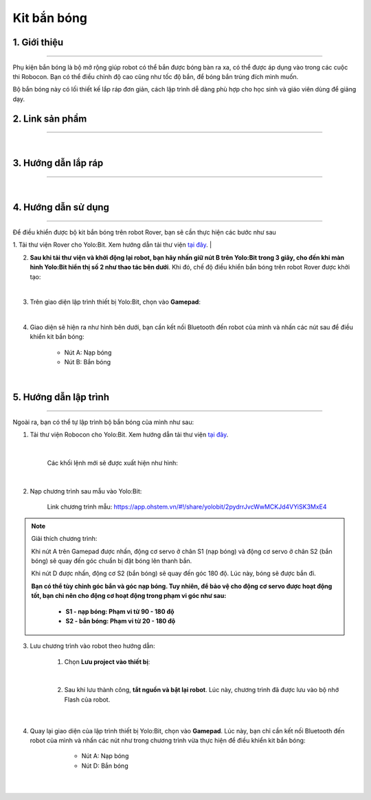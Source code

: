 **Kit bắn bóng**
==============

    ..  image:: images/ban_bong.1.jpg
        :scale: 80%
        :align: center 


1. Giới thiệu 
----------
-----------

Phụ kiện bắn bóng là bộ mở rộng giúp robot có thể bắn được bóng bàn ra xa, có thể được áp dụng vào trong các cuộc thi Robocon. Bạn có thể điều chỉnh độ cao cũng như tốc độ bắn, để bóng bắn trúng đích mình muốn.

Bộ bắn bóng này có lối thiết kế lắp ráp đơn giản, cách lập trình dễ dàng phù hợp cho học sinh và giáo viên dùng để giảng dạy.


2. Link sản phẩm 
-------
------------

..  image:: images/gio.png
    :alt: some image
    :target: https://shop.ohstem.vn/san-pham/phu-kien-ban-bong-dung-cho-robot/
    :class: with-shadow
    :scale: 100%
    :align: center
|

3. Hướng dẫn lắp ráp
------
------------

.. raw:: html

    <iframe width="560" height="315" src="https://www.youtube.com/embed/nHmTWMwyIu4?si=JkyYsJKuXJNKLVPT" title="YouTube video player" frameborder="0" allow="accelerometer; autoplay; clipboard-write; encrypted-media; gyroscope; picture-in-picture; web-share" referrerpolicy="strict-origin-when-cross-origin" allowfullscreen></iframe>

| 

4. Hướng dẫn sử dụng
------
------------

Để điều khiển được bộ kit bắn bóng trên robot Rover, bạn sẽ cần thực hiện các bước như sau

1. Tải thư viện Rover cho Yolo:Bit. Xem hướng dẫn tải thư viện `tại đây <https://docs.ohstem.vn/en/latest/robot_rover/rover/cai-dat-thu-vien.html>`_. 
|

2. **Sau khi tải thư viện và khởi động lại robot, bạn hãy nhấn giữ nút B trên Yolo:Bit trong 3 giây, cho đến khi màn hình Yolo:Bit hiển thị số 2 như thao tác bên dưới**. Khi đó, chế độ điều khiển bắn bóng trên robot Rover được khởi tạo:

..  image:: images/ban-bong.3.gif
    :scale: 80%
    :align: center
|

3. Trên giao diện lập trình thiết bị Yolo:Bit, chọn vào **Gamepad**: 

.. image:: images/hai_bac_3.png
    :scale: 100%
    :align: center
|

4. Giao diện sẽ hiện ra như hình bên dưới, bạn cần kết nối Bluetooth đến robot của mình và nhấn các nút sau để điều khiển kit bắn bóng:

    - Nút A: Nạp bóng
    - Nút B: Bắn bóng

.. image:: images/hai_bac_4.png
    :scale: 100%
    :align: center
|

5. Hướng dẫn lập trình
---------
------

Ngoài ra, bạn có thể tự lập trình bộ bắn bóng của mình như sau: 

1. Tải thư viện Robocon cho Yolo:Bit. Xem hướng dẫn tải thư viện `tại đây <https://docs.ohstem.vn/en/latest/robot_rover/rover/cai-dat-thu-vien.html>`_. 

    ..  image:: images/ban-bong.2.png
        :scale: 80%
        :align: center 
    |

    Các khối lệnh mới sẽ được xuất hiện như hình: 

    ..  image:: images/ban-bong.4.png
        :scale: 80%
        :align: center 
    |

2. Nạp chương trình sau mẫu vào Yolo:Bit: 

    ..  figure:: images/ban-bong.5.png
        :scale: 50%
        :align: center

        Link chương trình mẫu: `<https://app.ohstem.vn/#!/share/yolobit/2pydrrJvcWwMCKJd4VYiSK3MxE4>`_ 


.. note:: Giải thích chương trình: 

    Khi nút A trên Gamepad được nhấn, động cơ servo ở chân S1 (nạp bóng) và động cơ servo ở chân S2 (bắn bóng) sẽ quay đến góc chuẩn bị đặt bóng lên thanh bắn. 

    Khi nút D được nhấn, động cơ S2 (bắn bóng) sẽ quay đến góc 180 độ. Lúc này, bóng sẽ được bắn đi. 

    **Bạn có thể tùy chỉnh góc bắn và góc nạp bóng. Tuy nhiên, để bảo vệ cho động cơ servo được hoạt động tốt, bạn chỉ nên cho động cơ hoạt động trong phạm vi góc như sau:** 

        - **S1 - nạp bóng: Phạm vi từ 90 - 180 độ**
        - **S2 - bắn bóng: Phạm vi từ 20 - 180 độ**


3. Lưu chương trình vào robot theo hướng dẫn: 

    1. Chọn **Lưu project vào thiết bị**:

        ..  image:: images/ban-bong.6.png
            :scale: 80%
            :align: center  
    |

    2. Sau khi lưu thành công, **tắt nguồn và bật lại robot**. Lúc này, chương trình đã được lưu vào bộ nhớ Flash của robot. 

        ..  image:: images/ban-bong.7.png
            :scale: 80%
            :align: center 
    |

4. Quay lại giao diện của lập trình thiết bị Yolo:Bit, chọn vào **Gamepad**. Lúc này, bạn chỉ cần kết nối Bluetooth đến robot của mình và nhấn các nút như trong chương trình vừa thực hiện để điều khiển kit bắn bóng:

        - Nút A: Nạp bóng
        - Nút D: Bắn bóng

    .. image:: images/hai_bac_4.png
        :scale: 100%
        :align: center
    |